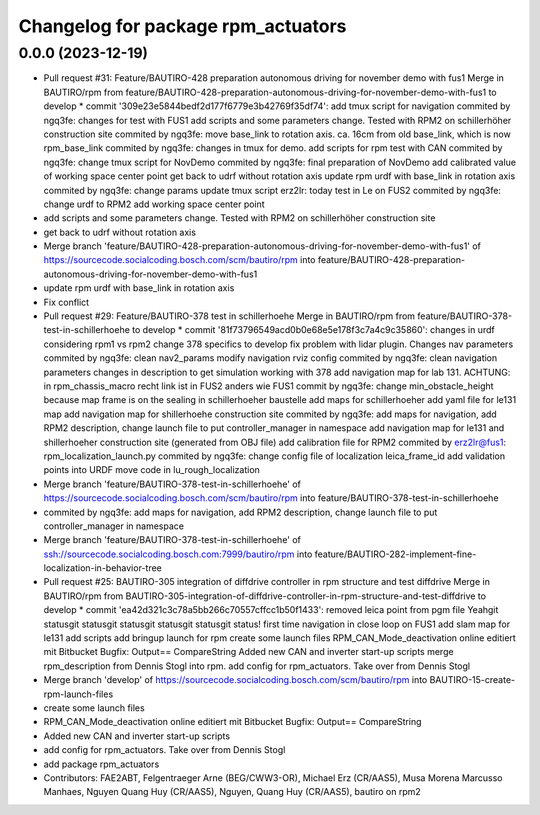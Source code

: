 ^^^^^^^^^^^^^^^^^^^^^^^^^^^^^^^^^^^
Changelog for package rpm_actuators
^^^^^^^^^^^^^^^^^^^^^^^^^^^^^^^^^^^

0.0.0 (2023-12-19)
------------------
* Pull request #31: Feature/BAUTIRO-428 preparation autonomous driving for november demo with fus1
  Merge in BAUTIRO/rpm from feature/BAUTIRO-428-preparation-autonomous-driving-for-november-demo-with-fus1 to develop
  * commit '309e23e5844bedf2d177f6779e3b42769f35df74':
  add tmux script for navigation
  commited by ngq3fe: changes for test with FUS1
  add scripts and some parameters change. Tested with RPM2 on schillerhöher construction site
  commited by ngq3fe: move base_link to rotation axis. ca. 16cm from old base_link, which is now rpm_base_link
  commited by ngq3fe: changes in tmux for demo. add scripts for rpm test with CAN
  commited by ngq3fe: change tmux script for NovDemo
  commited by ngq3fe: final preparation of NovDemo
  add calibrated value of working space center point
  get back to udrf without rotation axis
  update rpm urdf with base_link in rotation axis
  commited by ngq3fe: change params
  update tmux script
  erz2lr: today test in Le on FUS2
  commited by ngq3fe: change urdf to RPM2
  add working space center point
* add scripts and some parameters change. Tested with RPM2 on schillerhöher construction site
* get back to udrf without rotation axis
* Merge branch 'feature/BAUTIRO-428-preparation-autonomous-driving-for-november-demo-with-fus1' of https://sourcecode.socialcoding.bosch.com/scm/bautiro/rpm into feature/BAUTIRO-428-preparation-autonomous-driving-for-november-demo-with-fus1
* update rpm urdf with base_link in rotation axis
* Fix conflict
* Pull request #29: Feature/BAUTIRO-378 test in schillerhoehe
  Merge in BAUTIRO/rpm from feature/BAUTIRO-378-test-in-schillerhoehe to develop
  * commit '81f73796549acd0b0e68e5e178f3c7a4c9c35860':
  changes in urdf considering rpm1 vs rpm2
  change 378 specifics to develop
  fix problem with lidar plugin. Changes nav parameters
  commited by ngq3fe: clean nav2_params
  modify navigation rviz config
  commited by ngq3fe: clean navigation parameters
  changes in description to get simulation working with 378
  add navigation map for lab 131. ACHTUNG: in rpm_chassis_macro recht link ist in FUS2 anders wie FUS1
  commit by ngq3fe: change min_obstacle_height because map frame is on the sealing in schillerhoeher baustelle
  add maps for schillerhoeher
  add yaml file for le131 map
  add navigation map for shillerhoehe construction site
  commited by ngq3fe: add maps for navigation, add RPM2 description, change launch file to put controller_manager in namespace
  add navigation map for le131 and shillerhoeher construction site (generated from OBJ file)
  add calibration file for RPM2
  commited by erz2lr@fus1: rpm_localization_launch.py
  commited by ngq3fe: change config file of localization
  leica_frame_id
  add validation points into URDF
  move code in lu_rough_localization
* Merge branch 'feature/BAUTIRO-378-test-in-schillerhoehe' of https://sourcecode.socialcoding.bosch.com/scm/bautiro/rpm into feature/BAUTIRO-378-test-in-schillerhoehe
* commited by ngq3fe: add maps for navigation, add RPM2 description, change launch file to put controller_manager in namespace
* Merge branch 'feature/BAUTIRO-378-test-in-schillerhoehe' of ssh://sourcecode.socialcoding.bosch.com:7999/bautiro/rpm into feature/BAUTIRO-282-implement-fine-localization-in-behavior-tree
* Pull request #25: BAUTIRO-305 integration of diffdrive controller in rpm structure and test diffdrive
  Merge in BAUTIRO/rpm from BAUTIRO-305-integration-of-diffdrive-controller-in-rpm-structure-and-test-diffdrive to develop
  * commit 'ea42d321c3c78a5bb266c70557cffcc1b50f1433':
  removed leica point from pgm file
  Yeahgit statusgit statusgit statusgit statusgit statusgit status! first time navigation in close loop on FUS1
  add slam map for le131
  add scripts
  add bringup launch for rpm
  create some launch files
  RPM_CAN_Mode_deactivation online editiert mit Bitbucket Bugfix: Output== CompareString
  Added new CAN and inverter start-up scripts
  merge rpm_description from Dennis Stogl into rpm.
  add config for rpm_actuators. Take over from Dennis Stogl
* Merge branch 'develop' of https://sourcecode.socialcoding.bosch.com/scm/bautiro/rpm into BAUTIRO-15-create-rpm-launch-files
* create some launch files
* RPM_CAN_Mode_deactivation online editiert mit Bitbucket Bugfix: Output== CompareString
* Added new CAN and inverter start-up scripts
* add config for rpm_actuators. Take over from Dennis Stogl
* add package rpm_actuators
* Contributors: FAE2ABT, Felgentraeger Arne (BEG/CWW3-OR), Michael Erz (CR/AAS5), Musa Morena Marcusso Manhaes, Nguyen Quang Huy (CR/AAS5), Nguyen, Quang Huy (CR/AAS5), bautiro on rpm2
